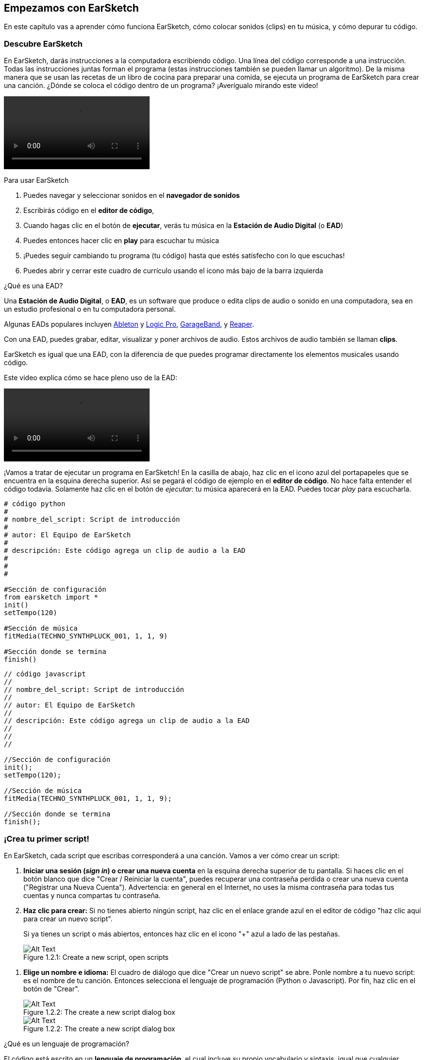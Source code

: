 [[getstartedwithearsketch]]
== Empezamos con EarSketch
:nofooter:

En este capítulo vas a aprender cómo funciona EarSketch, cómo colocar sonidos (clips) en tu música, y cómo depurar tu código.


[[discoverearsketch]]
=== Descubre EarSketch
:nofooter:

En EarSketch, darás instrucciones a la computadora escribiendo código. Una línea del código corresponde a una instrucción. Todas las instrucciones juntas forman el programa (estas instrucciones también se pueden llamar un algoritmo). De la misma manera que se usan las recetas de un libro de cocina para preparar una comida, se ejecuta un programa de EarSketch para crear una canción. ¿Dónde se coloca el código dentro de un programa? ¡Averígualo mirando este video!

[role="curriculum-mp4"]
[[video1a]]
video::./videoMedia/001-03-EarSketchWorkplace-PY-JS.mp4[]

////
TODO: This video needs some revamping. See recommandations here: https://docs.google.com/spreadsheets/d/114pWGd27OkNC37ZRCZDIvoNPuwGLcO8KM5Z_sTjpn0M/edit#gid=302140020 (videos revamping tab)
////

Para usar EarSketch

. Puedes navegar y seleccionar sonidos en el *navegador de sonidos*
. Escribirás código en el *editor de código*, 
. Cuando hagas clic en el botón de *ejecutar*, verás tu música en la *Estación de Audio Digital* (o *EAD*)
. Puedes entonces hacer clic en *play* para escuchar tu música
. ¡Puedes seguir cambiando tu programa (tu código) hasta que estés satisfecho con lo que escuchas!
. Puedes abrir y cerrar este cuadro de currículo usando el icono más bajo de la barra izquierda

////
OPTIONAL:
////

¿Qué es una EAD?

Una *Estación de Audio Digital*, o *EAD*, es un software que produce o edita clips de audio o sonido en una computadora, sea en un estudio profesional o en tu computadora personal.

Algunas EADs populares incluyen https://www.ableton.com/[Ableton^] y https://www.apple.com/logic-pro/[Logic Pro^], http://www.apple.com/mac/garageband/[GarageBand^], y http://www.reaper.fm/[Reaper^].

Con una EAD, puedes grabar, editar, visualizar y poner archivos de audio. Estos archivos de audio también se llaman *clips*.

EarSketch es igual que una EAD, con la diferencia de que puedes programar directamente los elementos musicales usando código.

Este video explica cómo se hace pleno uso de la EAD:

[role="curriculum-mp4"]
[[video1b]]
video::./videoMedia/001-06-TheDAWinDetail-PY-JS.mp4[]

////
TODO: This video needs some revamping. See recommandations here: https://docs.google.com/spreadsheets/d/114pWGd27OkNC37ZRCZDIvoNPuwGLcO8KM5Z_sTjpn0M/edit#gid=302140020 (videos revamping tab)
////

////
END OF OPTIONAL
////

¡Vamos a tratar de ejecutar un programa en EarSketch! En la casilla de abajo, haz clic en el icono azul del portapapeles que se encuentra en la esquina derecha superior. Así se pegará el código de ejemplo en el *editor de código*. No hace falta entender el código todavía. Solamente haz clic en el botón de _ejecutar_: tu música aparecerá en la EAD. Puedes tocar _play_ para escucharla.

[role="curriculum-python"]
[source,python]
----
# código python
#
# nombre_del_script: Script de introducción
#
# autor: El Equipo de EarSketch
#
# descripción: Este código agrega un clip de audio a la EAD
#
#
#

#Sección de configuración
from earsketch import *
init()
setTempo(120)

#Sección de música
fitMedia(TECHNO_SYNTHPLUCK_001, 1, 1, 9)

#Sección donde se termina
finish()

----

[role="curriculum-javascript"]
[source,javascript]
----
// código javascript
//
// nombre_del_script: Script de introducción
//
// autor: El Equipo de EarSketch
//
// descripción: Este código agrega un clip de audio a la EAD
//
//
//

//Sección de configuración
init();
setTempo(120);

//Sección de música
fitMedia(TECHNO_SYNTHPLUCK_001, 1, 1, 9);

//Sección donde se termina
finish();

----



[[createanewscript]]
=== ¡Crea tu primer script!

En EarSketch, cada script que escribas corresponderá a una canción. Vamos a ver cómo crear un script:

. *Iniciar una sesión (_sign in_) o crear una nueva cuenta* en la esquina derecha superior de tu pantalla. Si haces clic en el botón blanco que dice "Crear / Reiniciar la cuenta", puedes recuperar una contraseña perdida o crear una nueva cuenta ("Registrar una Nueva Cuenta"). Advertencia: en general en el Internet, no uses la misma contraseña para todas tus cuentas y nunca compartas tu contraseña.

. *Haz clic para crear:* Si no tienes abierto ningún script, haz clic en el enlace grande azul en el editor de código "haz clic aquí para crear un nuevo script". 
+
Si ya tienes un script o más abiertos, entonces haz clic en el icono "+" azul a lado de las pestañas.
+
[[newscriptplus]]
.Create a new script, open scripts
[caption="Figure 1.2.1: "]
image::../media/U1P1/NewScriptPlus.png[Alt Text]

////
TODO: update this screenshot to the current "+"
////

. *Elige un nombre e idioma:* El cuadro de diálogo que dice "Crear un nuevo script" se abre. Ponle nombre a tu nuevo script: es el nombre de tu canción. Entonces selecciona el lenguaje de programación (Python o Javascript). Por fin, haz clic en el botón de "Crear".
+
[[newscriptpromptpy]]
.The create a new script dialog box
[role="curriculum-python"]
[caption="Figure 1.2.2: "]
image::../media/U1P1/newScriptPromptPY.png[Alt Text]
[[newscriptpromptjs]]
.The create a new script dialog box
[role="curriculum-javascript"]
[caption="Figure 1.2.2: "]
image::../media/U1P1/newScriptPromptJS.png[Alt Text]

////
OPTIONAL
////

¿Qué es un lenguaje de programación?

El código está escrito en un *lenguaje de programación*, el cual incluye su propio vocabulario y sintaxis, igual que cualquier lenguaje regular. Tienes que saber cuáles son las reglas gramaticales de tu lenguaje de programación, o la computadora no podrá ejecutar tus instrucciones. 

En EarSketch, puedes programar en Python o JavaScript.

[role="curriculum-python"]
Estás en modo Python. Compañías como Google, Yahoo, NASA y Disney usan Python para programar juegos como Civilization 4, Battlefield 2 y Crystal Space.

[role="curriculum-javascript"]
Estás en modo JavaScript. JavaScript es uno de los diez lenguajes de programación más populares del mundo. Casi todas las páginas web usan JavaScript.

En su nivel más profundo, las computadoras operan en combinaciones de 1s y 0s: números binarios. Eso se debe a que los componentes electrónicos pueden reaccionar de modo diferente si hay una corriente eléctrica (1) o si no hay corriente eléctrica (0). Cuando se toca el botón de *ejecutar*, la computadora traduce las instrucciones de Python o JavaScript a código binario. El código es *ejecutado* por la computadora, y verás tu música aparecer en la EAD.

////
END OF OPTIONAL
////

[[fitmedia]]
=== La función `fitMedia()`

Ahora que has creado tu primer script, ¡empecemos a trabajar en tu música!

[role="curriculum-python"]
Empieza a escribir tu código entre las líneas `setTempo(120)` y `finish()`.
[role="curriculum-javascript"]
Empieza a escribir tu código entre las líneas ``etTempo(120);` y `finish();`.

Mira este video para ver cómo agregar un clip de audio a tu canción:

[role="curriculum-python curriculum-mp4"]
[[video110py]]
video::./videoMedia/001-10-ComposingInEarSketch-PY.mp4[]

[role="curriculum-javascript curriculum-mp4"]
[[video110js]]
video::./videoMedia/001-10-ComposingInEarSketch-JS.mp4[]

Para agregar un clip de sonido a la EAD, empezamos escribiendo `fitMedia()`. Entre los paréntesis, tendremos 4 parámetros, separados por comas:

. Un *nombre de clip*: coloca tu cursor entre los paréntesis, ve al navegador de sonidos, selecciona un clip y pégalo usando el icono azul de pegar.
. El *número de pista musical*: las pistas musicales (tracks) son las filas que atraviesan la EAD; te ayudan a organizar tus sonidos por tipo de instrumento (voz; guitarra solista; guitarra rítmica, bajo, baterías, etc.). Para tu primer sonido, puedes empezar en la pista musical uno.
. El *compás de comienzo*: cuando tu sonido empezará a sonar. Los compases son unidades de tiempo musical. Un compás contiene 4 tiempos. Puedes empezar tu primer sonido en compás número uno.
. El *último compás*: cuando tu sonido deja de sonar.
*Por ejemplo: `fitMedia(Y18_DRUM_SAMPLES_2, 1, 1, 5)` colocará el sonido `Y18_DRUM_SAMPLES_2` en la pista musical 1 (track 1) del compás 1 al compás 5.*

Entonces, haz clic en _ejecutar_: debes poder visualizar tu sonido en la EAD. Cuando toques _play_ puedes escucharlo.

[role="curriculum-javascript"]
Una *declaración* le indica a la computadora que ejecute una acción. Por ejemplo, `fitMedia(Y18_DRUM_SAMPLES_1, 1, 1, 5);` es una declaración. Todas las declaraciones en JavaScript *_deben terminar con punto y coma_*.


////
OPTIONAL
////

El *Navegador de Sonidos*: Navega o busca entre los 4,000 clips de audio para usarlos en tu música, hechos por músicos/productores https://en.wikipedia.org/wiki/Young_Guru[Young Guru^], https://en.wikipedia.org/wiki/Richard_Devine[Richard Devine^], https://en.wikipedia.org/wiki/Ciara[Ciara^], https://en.wikipedia.org/wiki/Common_(rapper)[Common^], https://en.wikipedia.org/wiki/Pharrell_Williams[Pharrell Williams^], Irizarry y Caraballo, y https://www.sndbrd.com/[Milknsizz^].


////
END OF OPTIONAL
////

////
OPTIONAL
////
 
Mira algunos ejemplos de código usando `fitMedia()`:

[role="curriculum-python"]
[source,python]
----
# código python
#
# nombre_del_script: Demostración de EarSketch
#
# autor: El Equipo de EarSketch
#
# descripción: Cómo usar fitMedia() para agregar un clip a la EAD
#
#
#

#Configuración
from earsketch import *
init()
setTempo(120)

#Música
fitMedia(Y18_DRUM_SAMPLES_2, 1, 1, 5)


#Fin
finish()

----

[role="curriculum-javascript"]
[source,javascript]
----
// código javascript
//
// nombre_del_script: Demostración de EarSketch
//
// autor: El Equipo de EarSketch
//
// descripción: Cómo usar fitMedia() para agregar un clip a la EAD
//
//
//

//Configuración
init();
setTempo(120);

//Música
fitMedia(Y18_DRUM_SAMPLES_2, 1, 1, 5);

//Fin
finish();

----

Para un desafío extra, agrega más llamadas de `fitMedia()` a tu script tal como lo hacemos a continuación. Toma en cuenta que usamos otro número de pista musical para cada llamada a `fitMedia()`:

[role="curriculum-python"]
[source,python]
----
# código python
#
# nombre_del_script: Opus 1
#
# autor: El Equipo de EarSketch
#
# descripción: Uso de múltiples llamadas a fitMedia(), en pistas musicales diferentes y con clips diferentes
#
#
#

# Sección de configuración
from earsketch import *

init()
setTempo(100)

# Sección de música

fitMedia(Y01_DRUMS_1, 1, 1, 9)
fitMedia(Y11_BASS_1, 2, 1, 9)
fitMedia(Y11_GUITAR_1, 3, 1, 9)

# Sección donde se termina

finish()

----

[role="curriculum-javascript"]
[source,javascript]
----

// código javascript
//
// nombre_del_script: Opus 1
//
// autor: El Equipo de EarSketch
//
// descripción: Uso de múltiples llamadas a fitMedia(), en pistas musicales diferentes y con clips diferentes
//
//
//

// Sección de configuración

init();
setTempo(100);

// Sección de música

fitMedia(Y01_DRUMS_1, 1, 1, 9);
fitMedia(Y11_BASS_1, 2, 1, 9);
fitMedia(Y11_GUITAR_1, 3, 1, 9);

// Sección donde se termina

finish();

----


////
END OF OPTIONAL
////


.PRÁCTICA
****
Cómo usar sonidos que te gusten:

. Coloca sonidos en 2 pistas musicales diferentes 
. Coloca sonidos de compás 2 a 12
. Crea una corta canción con 3 pistas musicales que duren 8 compases o más

Para cada ejercicio, pide que tu compañero/a escuche tu canción.

Si tienes algunos errores cuando ejecutes tu código, revisa el siguiente capítulo sobre cómo depurar el código.
****


[[debugging]]
=== Cómo depurar tu código

A veces los programadores crean errores que causan que el código funcione incorrectamente o que no funcione en absoluto. Dentro de la programación, las fallas de código se llaman *errores* o *_bugs_* (una palabra en inglés que literalmente significa "insectos"). El proceso de encontrar y arreglar los errores se llama la *depuración* (*_debugging_*, en inglés). Puedes usar las estrategias de depuración, utilizando la consola.

[role="curriculum-python curriculum-mp4"]
[[video3py]]
video::./videoMedia/003-02-UsingtheConsole-PY.mp4[]

[role="curriculum-javascript curriculum-mp4"]
[[video3js]]
video::./videoMedia/003-02-UsingtheConsole-JS.mp4[]

////
TODO: This video needs some revamping. See recommandations here: https://docs.google.com/spreadsheets/d/114pWGd27OkNC37ZRCZDIvoNPuwGLcO8KM5Z_sTjpn0M/edit#gid=302140020 (videos revamping tab)
////

////
OPTIONAL
////

¿Cuáles son los diferentes tipos de errores?

. Los *errores de sintaxis*: Tu programa no se ejecuta porque tu código rompe las reglas de *sintaxis* del lenguaje (por ejemplo, te olvidaste cerrar un paréntesis o escribiste fitMedia incorrectamente).
. Los *errores en tiempo de ejecución*: Tu programa se empieza a ejecutar, pero se detiene por un error.
. Los *errores de lógica*: Tu programa se ejecuta, pero no hace lo que se espera. Puedes arreglar estos errores mirando la EAD para revisar si los clips que quiso agregar fueron en realidad agregados en el lugar correcto. 

////
END OF OPTIONAL
////


Algunos errores comunes son:

. Los *errores ortográficos:* Revisa la ortografía cuando uses una función como `fitMedia()`, o constantes sonoras. También, el código no puede llevar acentos. Hay que escribir "musica" en vez de "música", por ejemplo.
. *Mayúscula o minúscula:* Para la mayoría de las palabras usadas en la programación, hay que fijarse si cada letra debe ser en mayúscula o minúscula (la computadora reconoce la diferencia entre ambas). Presta atención a las minúsculas y mayúsculas. Por ejemplo, escribe `fitMedia()` y no `FitMedia()` o `fitmedia()`. La mayoría de los caracteres en un script siguen una regla llamada *_camel-caps_*: se escribe la primera palabra en minúscula, y se escribe la primera letra de las siguientes palabras en mayúscula, igual que en el ejemplo `ejemploNombreDeLaFuncion()`.
. *Parentheses:* Forgetting an opening or closing parenthesis where needed will cause a <</en/v1/every-error-explained-in-detail#syntaxerror, syntax error>>.
. La *configuración del script:* EarSketch agrega funciones de configuración a un nuevo script automáticamente, pero tal vez borraste sin querer `from earsketch import *`, `init()`, `setTempo()`, o `finish()`. Asegúrate de que estas funciones aparezcan en cada script.
. *Puntuación:* La falta de comas u otros errores de puntuación

¡Es hora de practicar!
Encuentra los 5 errores en el siguiente código:

[role="curriculum-python"]
[source,python]
----
# código python
#
# nombre_del_script: Encuentra los 5 errores
#
# autor: El Equipo de EarSketch
#
# descripción: Busca y arregla los errores en este script
#

from earsketch import *

init)
setTempo(88)

fitMdia(HIPHOP_DUSTYGROOVEPART_001, 1, 1 9)
fitmedia(2, HIPHOP_DUSTYGROOVEPART_003, 1, 9)


finish()
----

[role="curriculum-javascript"]
[source,javascript]
----
// código javascript
//
// nombre_del_script: Encuentra los 5 errores
//
// autor: El Equipo de EarSketch
//
// descripción: Busca y arregla los errores en este script
//

init;
setTempo(88);

fitMdia(HIPHOP_DUSTYGROOVEPART_001, 1, 1 9);
fitmedia(2, HIPHOP_DUSTYGROOVEPART_001, 1, 9);


finish();
----
////
OPTIONAL
////

Aquí está la respuesta

. La función `init()` falta un paréntesis
. Al primer `fitMedia()` le falta una 'e'
. Al primer `fitMedia()` le falta una coma entre el tercer y cuarto parámetro
. Al segundo `fitMedia()` le falta una 'M' en mayúscula
. En el segundo `fitMedia()`, el orden de los parámetros no es correcto: el nombre del clip de sonido debe ir antes del número de pista musical

////
END OF OPTIONAL
////

Take a look at <</en/v1/every-error-explained-in-detail#, Every Error Explained in Detail>> for a description of different error types and what you can do to prevent them.


////
TODO: when options are ready, modify the link
////






[[chapter1summary]]
=== Resumen del capítulo 1

[role="curriculum-python"]
* Una línea de código es una instrucción que la computadora ejecute. Todas las instrucciones juntas forman el programa.
* *EADs* son software de computadora especializado para grabar, editar y poner archivos de audio digital, o *clips*. EarSketch es una EAD que permite que se coloquen clips de audio en una secuencia de tiempo usando código. 
* Para hacer música en EarSketch, primero se escribe código en el cuadro del editor de código. Después de hacer clic en ejecutar, se toca la música en el cuadro de la EAD.
* Puedes encontrar los clips de sonido en el Navegador de Sonidos. Para usarlos, hay que escribir o pegar sus nombres todo en mayúsculas en el código.
* Un *programa* de computadora es una secuencia de instrucciones que la computadora ejecuta para realizar una tarea específica. 
* *Lenguajes de programación* son colecciones de palabras y símbolos que la computadora entiende. Un lenguaje de programación sigue una sintaxis a fin de organizar el código.
* Un script de EarSketch consiste de una sección de comentarios, configuración, música y una sección donde termina (_finish_ en inglés).
* Para crear un nuevo script haz clic en el enlace azul grande o el icono "+" si otro script ya está abierto.
* `fitMedia()` es la manera principal de agregar sonido a la EAD. Tiene cuatro argumentos, la información que necesita para hacer música:
** *nombreDelArchivo:* El clip de sonido que se mete en la EAD.
** *numeroDePistaMusical (trackNumber):* La pista en la cual se coloca la música.
** *momentoDeComienzo:* El compás en el cual el clip de sonido empezará.
** *momentoCuandoTermina:* El compás en el cual el clip de sonido terminará.
* *Depuración* es el proceso de encontrar y arreglar *_bugs_*, errores hechos por el/la programador/a.
* Las reglas de *sintaxis* determinan cómo se escribe el código en el lenguaje de programación en cuestión.
* La *consola* muestra información sobre el estado de un programa. Es útil para depurar errores de sintaxis. 
* Errores comunes de principiantes incluyen las erratas, el uso incorrecto de mayúsculas o minúsculas, la falta de paréntesis, la configuración incorrecta del script...

[role="curriculum-javascript"]
* Una línea de código es una instrucción que la computadora ejecute. Todas las instrucciones juntas forman el programa.
* *EADs* son software de computadora especializado para grabar, editar y poner archivos de audio digital, o *clips*. EarSketch es una EAD que permite que se coloquen clips de audio en una secuencia de tiempo usando código. 
* Para hacer música en EarSketch, primero se escribe código en el cuadro del editor de código. Después de hacer clic en ejecutar, se toca la música en el cuadro de la EAD.
* Puedes encontrar los clips de sonido en el Navegador de Sonidos. Para usarlos, hay que escribir o pegar sus nombres todo en mayúsculas en el código.
* Un *programa* de computadora es una secuencia de instrucciones que la computadora ejecuta para realizar una tarea específica. 
* *Lenguajes de programación* son colecciones de palabras y símbolos que la computadora entiende. Un lenguaje de programación sigue una sintaxis a fin de organizar el código.
* Un script de EarSketch consiste de una sección de comentarios, configuración, música y una sección donde termina (_finish_ en inglés).
* Para crear un nuevo script haz clic en el enlace azul grande o el icono "+" si otro script ya está abierto.
* `fitMedia()` es la manera principal de agregar sonido a la EAD. Tiene cuatro argumentos, la información que necesita para hacer música:
** *nombreDelArchivo:* El clip de sonido que se mete en la EAD.
** *numeroDePistaMusical (trackNumber):* La pista en la cual se coloca la música.
** *momentoDeComienzo:* El compás en el cual el clip de sonido empezará.
** *momentoCuandoTermina:* El compás en el cual el clip de sonido terminará.
* *Depuración* es el proceso de encontrar y arreglar *_bugs_*, errores hechos por el/la programador/a.
* Las reglas de *sintaxis* determinan cómo se escribe el código en el lenguaje de programación en cuestión.
* La *consola* muestra información sobre el estado de un programa. Es útil para depurar errores de sintaxis. 
* Errores comunes de principiantes incluyen las erratas, el uso incorrecto de mayúsculas o minúsculas, la falta de paréntesis, la configuración incorrecta del script...


[[chapter-questions]]
=== Preguntas

[question]
--
¿Cuál de las siguientes respuestas NO es un cuadro en la estación de EarSketch?
[answers]
* El navegador de efectos
* El editor de código
* La EAD
* La consola
--

[question]
--
Cuántos parámetros tienes que tener en tu función `fitMedia()`?
[answers]
* 4
* 6
* 2
* 3
--

[question]
--
Un script corresponde a...
[answers]
* Una canción de EarSketch
* Una línea de código
* Un lenguaje de programación
* Un programador
--

[question]
--
¿Qué es un compás?
[answers]
* Una unidad de tiempo musical
* Una unidad de volumen de audio
* Una línea en la EAD
* Una unidad de registro
--

[question]
--
¿Cuál de las siguientes respuestas NO es un tipo de error comúnmente encontrado en el código?
[answers]
* Errores gramaticales
* Errores en tiempo de ejecución
* Errores de lógica
* Errores de sintaxis
--

[question]
--
¿Dónde en la estación de EarSketch puedes conseguir información sobre tus errores?
[answers]
* La consola
* El navegador de sonidos
* El navegador del script
* La EAD
--
